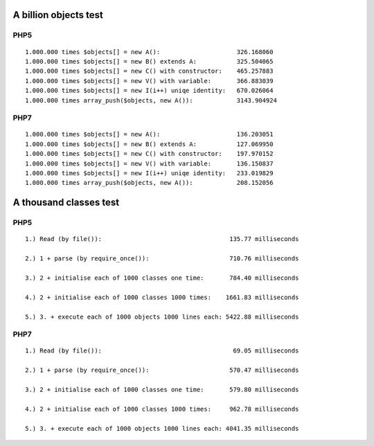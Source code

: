 A billion objects test
======================

PHP5
----

::

    1.000.000 times $objects[] = new A():                     326.168060
    1.000.000 times $objects[] = new B() extends A:           325.504065
    1.000.000 times $objects[] = new C() with constructor:    465.257883
    1.000.000 times $objects[] = new V() with variable:       366.883039
    1.000.000 times $objects[] = new I(i++) uniqe identity:   670.026064
    1.000.000 times array_push($objects, new A()):            3143.904924

PHP7
----

::

    1.000.000 times $objects[] = new A():                     136.203051
    1.000.000 times $objects[] = new B() extends A:           127.069950
    1.000.000 times $objects[] = new C() with constructor:    197.970152
    1.000.000 times $objects[] = new V() with variable:       136.150837
    1.000.000 times $objects[] = new I(i++) uniqe identity:   233.019829
    1.000.000 times array_push($objects, new A()):            208.152056

A thousand classes test
=======================

PHP5
----

::


    1.) Read (by file()):                                   135.77 milliseconds

    2.) 1 + parse (by require_once()):                      710.76 milliseconds

    3.) 2 + initialise each of 1000 classes one time:       784.40 milliseconds

    4.) 2 + initialise each of 1000 classes 1000 times:    1661.83 milliseconds

    5.) 3. + execute each of 1000 objects 1000 lines each: 5422.88 milliseconds


PHP7
----

::

    1.) Read (by file()):                                    69.05 milliseconds

    2.) 1 + parse (by require_once()):                      570.47 milliseconds

    3.) 2 + initialise each of 1000 classes one time:       579.80 milliseconds

    4.) 2 + initialise each of 1000 classes 1000 times:     962.78 milliseconds

    5.) 3. + execute each of 1000 objects 1000 lines each: 4041.35 milliseconds


